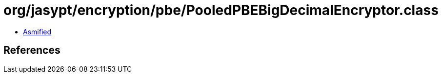 = org/jasypt/encryption/pbe/PooledPBEBigDecimalEncryptor.class

 - link:PooledPBEBigDecimalEncryptor-asmified.java[Asmified]

== References

